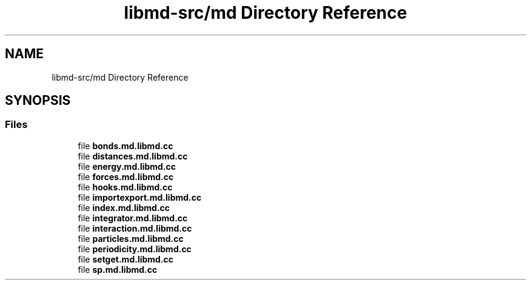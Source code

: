 .TH "libmd-src/md Directory Reference" 3 "Tue Sep 29 2020" "Version -0." "libmd" \" -*- nroff -*-
.ad l
.nh
.SH NAME
libmd-src/md Directory Reference
.SH SYNOPSIS
.br
.PP
.SS "Files"

.in +1c
.ti -1c
.RI "file \fBbonds\&.md\&.libmd\&.cc\fP"
.br
.ti -1c
.RI "file \fBdistances\&.md\&.libmd\&.cc\fP"
.br
.ti -1c
.RI "file \fBenergy\&.md\&.libmd\&.cc\fP"
.br
.ti -1c
.RI "file \fBforces\&.md\&.libmd\&.cc\fP"
.br
.ti -1c
.RI "file \fBhooks\&.md\&.libmd\&.cc\fP"
.br
.ti -1c
.RI "file \fBimportexport\&.md\&.libmd\&.cc\fP"
.br
.ti -1c
.RI "file \fBindex\&.md\&.libmd\&.cc\fP"
.br
.ti -1c
.RI "file \fBintegrator\&.md\&.libmd\&.cc\fP"
.br
.ti -1c
.RI "file \fBinteraction\&.md\&.libmd\&.cc\fP"
.br
.ti -1c
.RI "file \fBparticles\&.md\&.libmd\&.cc\fP"
.br
.ti -1c
.RI "file \fBperiodicity\&.md\&.libmd\&.cc\fP"
.br
.ti -1c
.RI "file \fBsetget\&.md\&.libmd\&.cc\fP"
.br
.ti -1c
.RI "file \fBsp\&.md\&.libmd\&.cc\fP"
.br
.in -1c
